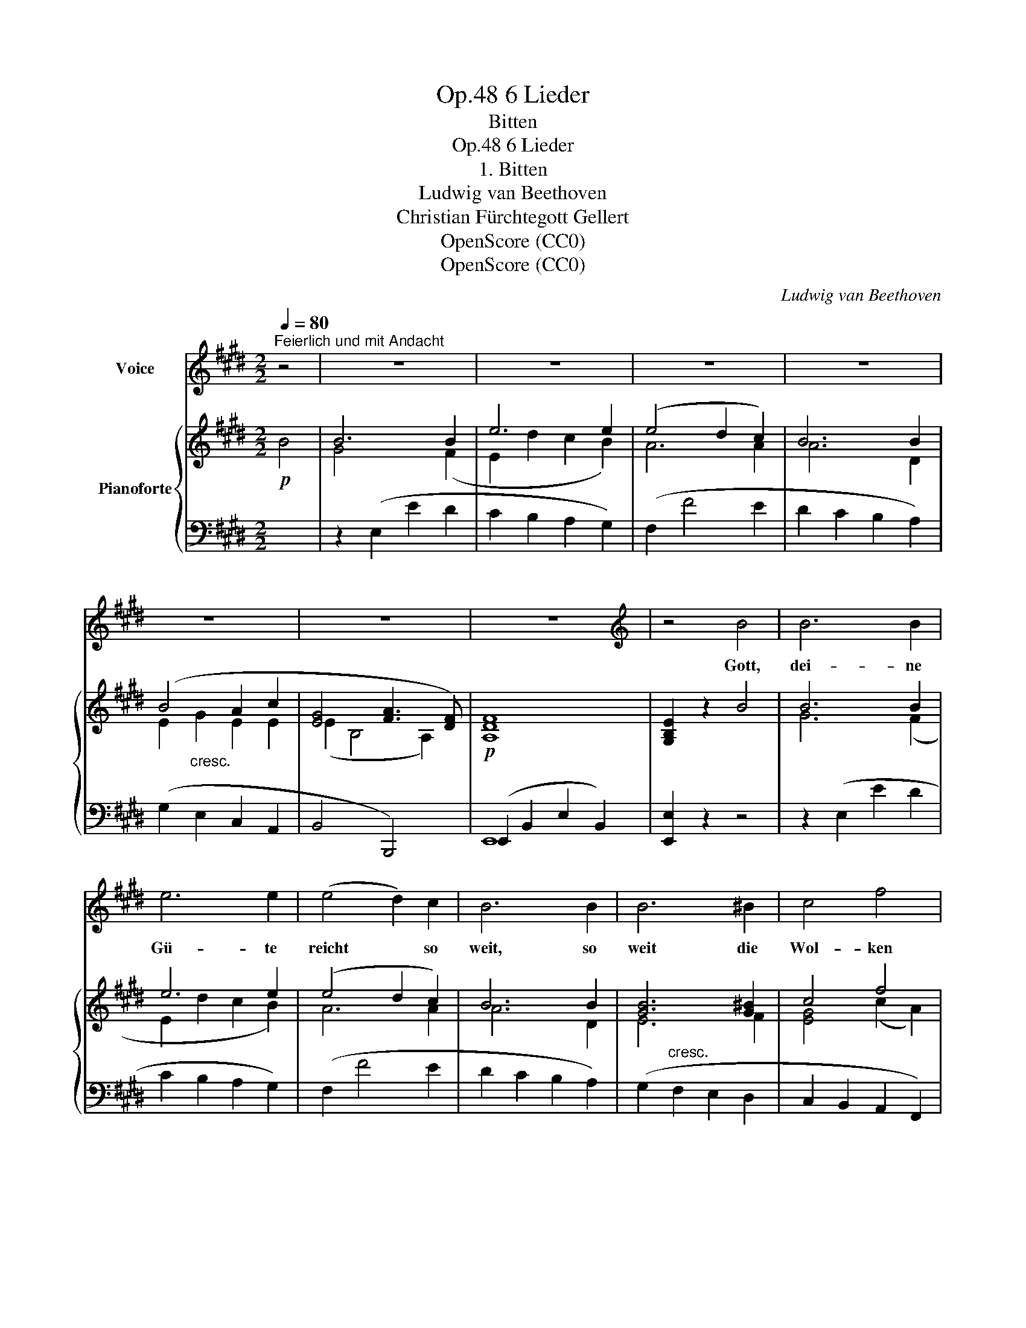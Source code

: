 X:1
T:6 Lieder, Op.48
T:Bitten
T:6 Lieder, Op.48
T:1. Bitten
T:Ludwig van Beethoven
T:Christian Fürchtegott Gellert
T:OpenScore (CC0)
T:OpenScore (CC0)
C:Ludwig van Beethoven
Z:Christian Fürchtegott Gellert
Z:OpenScore (CC0)
%%score 1 { ( 2 4 6 ) | ( 3 5 ) }
L:1/8
Q:1/4=80
M:2/2
K:E
V:1 treble nm="Voice"
V:2 treble nm="Pianoforte"
V:4 treble 
V:6 treble 
V:3 bass 
V:5 bass 
V:1
"^Feierlich und mit Andacht" z4 | z8 | z8 | z8 | z8 | z8 | z8 | z8 |[K:E][K:treble] z4 B4 | B6 B2 | %10
w: ||||||||Gott,|dei- ne|
 e6 e2 | (e4 d2) c2 | B6 B2 | B6 ^B2 | c4 f4 | e4 d2 z2 | z4 d4 | d4 d4 | e4 e4 | e6 e2 | d4 c4 | %21
w: Gü- te|reicht * so|weit, so|weit die|Wol- ken|ge- hen;|du|krönst uns|mit Barm-|her- zig-|keit, und|
 B6 B2 | (d2 c2) (B2 ^A2) | ^A4 B2 z2 | z8 | z8 | z4 B4 | e6 e2 | e6 e2 | e6 e2 | e6 e2 | e6 e2 | %32
w: eilst, uns|bei- * zu- *|ste- hen.|||Herr!|mei- ne|Burg, mein|Fels, mein|Hort, ver-|nimm mein|
 e6 e2 | d4 (e2 =G2) | F8 | z4 F4 | B6 B2 | A6 A2 | G8 | =G2 G2 G2 G2 | F6 F2 | F8 | E4 z4 | z8 | %44
w: Flehn, merk|auf mein *|Wort;|denn|ich will|vor dir|be-|ten! denn ich will|vor dir|be-|ten!||
 z8 | z4 |] %46
w: ||
V:2
!p! B4 | B6 B2 | e6 e2 | (e4 d2 c2) | B6 B2 | (B4 A2 c2 | [EG]4 [FA]3 [DF]) |!p! [A,DF]8 | %8
 [G,B,E]2 z2 B4 | B6 B2 | e6 e2 | (e4 d2 c2) | B6 B2 | [GB]6 [G^B]2 | c4 f4 |!p! [GBe]4 [FBd]2 z2 | %16
 z4 [FBd]4 | [FG^Bd]4 [GBd]4 | [Gce]4 [Gce]4 | (e6 [ce]2) | [FBd]4 [EGc]4 | [DFB]6 [DFB]2 | %22
 (d2 c2 B2 ^A2) | (^A4 B2) B2- | (B2 ^B2 c2 ^A2) | ^A4 =B4- | B2 B2 B2 B2 |"_cresc." (B4 A2) A2 | %28
 A6 A2 | [E-A]4 [EG]2 [EG]2 |!f! [EG]6!>(! [EG]2 | [=CE=c]6 [CEc]2 | [B,EB]6 [B,EB]2!>)! | %33
!p! [B,^DA]4 B2 =G2 |"_cresc." [B,DF]8- | [B,DF]4 [B,DF]4 |!p! [B,B]6 [B,B]2 | [B,A]6 [B,A]2 | %38
 [B,G]8 | [C=G]2"_cresc." [CEG]2 [CEG]2 [CEG]2 | F6 F2 |"_dim." [DF]8 |!p! [G,B,E]4 [A,CE]4 | %43
"_dim." [G,B,E]4 [F,A,DE]4 |!pp! [G,B,E]8 | [G,B,E]4 |] %46
V:3
 x4 | z2 (E,2 E2 D2 | C2 B,2 A,2 G,2) | (F,2 F4 E2 | D2 C2 B,2 A,2) | (G,2 E,2 C,2 A,,2 | %6
 B,,4 B,,,4) | (E,,2 B,,2 E,2 B,,2) | [E,,E,]2 z2 z4 | z2 (E,2 E2 D2 | C2 B,2 A,2 G,2) | %11
 (F,2 F4 E2 | D2 C2 B,2 A,2) | (G,2"^cresc." F,2 E,2 D,2 | C,2 B,,2 A,,2 F,,2) | %15
 (B,,2 B,,,2 B,,2 ^A,,2 | B,,2 C,2 B,,2 =A,,2) | (G,,2 D,2 G,2 F,2 | E,2 D,2 C,2 B,,2 | %19
 ^A,,2 G,,2 F,,2 A,,2) | (B,,2 D,,2 E,,2 C,,2) | (F,,2 B,,2 D,2 F,2) | F,,2 F,2 F,,2 F,2 | %23
 z2 (B,,,2 B,,2 =A,,2) | (G,,2 F,,2 E,,2 F,,2) | z2 (B,,,2 D,,2 F,,2 | B,,2 D,2 F,2 B,,2) | %27
 z2 (=C,2 E,2 A,2) | z2 (=C,2 E,2 A,2) | z2 (B,,2 =D,2 G,2) | z2 (B,,2 =D,2 G,2) | %31
 z2 (A,,2 =C,2 E,2) | z2 (=G,,2 B,,2 G,,2 | F,,2 B,,2 =G,,2 E,,2) | (B,,2 B,,,2 D,,2 F,,2 | %35
 B,,2 C,2 B,,2 A,,2) | [^G,,E,]6 [G,,E,]2 | [F,,D,]6 [F,,D,]2 | [E,,E,]8 | %39
 [^A,,E,]2 [A,,E,]2 [A,,E,]2 [A,,E,]2 | [B,,B,]8 | [B,,,B,,]8 | [E,,E,]8- | [E,,E,]8 | [E,,E,]8- | %45
 [E,,E,]4 |] %46
V:4
 x4 | G4 x2 (F2 | E2 d2 c2 B2) | A6 A2 | A6 D2 | E2"_cresc." G2 E2 E2 | (E2 B,4 A,2) | x8 | x8 | %9
 G6 (F2 | E2 d2 c2 B2) | A6 A2 | A6 D2 | E6 F2 | [EG]4 (c2 A2) | x8 | x8 | x8 | x8 | c2 B2 ^A2 F2 | %20
 x8 | x8 | F4 x4 | [CE]4 [B,D]2 D2 | E2 [D=A]2 [EG]2 [CE]2 | [CE]4 [=B,D]4- | %26
 [B,D]2 [B,D]2 [B,D]2 [B,D]2 | [=CE]6 [CE]2 | [=CE]6 [CE]2 | [B,=D]6 [B,D]2 | [B,=D]6 [B,D]2 | x8 | %32
 x8 | x4 [B,E]4 | x8 | x8 | x8 | x8 | x8 | x8 | E4 (D2 C2) | (B,4 A,4) | x8 | x8 | x8 | x4 |] %46
V:5
 x4 | x8 | x8 | x8 | x8 | x8 | x8 | E,,8 | x8 | x8 | x8 | x8 | x8 | x8 | x8 | x8 | x8 | x8 | x8 | %19
 x8 | x8 | x8 | x8 | x8 | x8 | x8 | x8 | x8 | x8 | x8 | x8 | x8 | x8 | x8 | x8 | x8 | x8 | x8 | %38
 x8 | x8 | x8 | x8 | x8 | x8 | x8 | x4 |] %46
V:6
 x4 | x8 | x8 | x8 | x8 | x8 | x8 | x8 | x8 | x8 | x8 | x8 | x8 | x8 | x8 | x8 | x8 | x8 | x8 | %19
 F6 x2 | x8 | x8 | F2 E2 [DF]2 [CE]2 | x8 | x8 | x8 | x8 | x8 | x8 | x8 | x8 | x8 | x8 | x8 | x8 | %35
 x8 | x8 | x8 | x8 | x8 | x8 | x8 | x8 | x8 | x8 | x4 |] %46

